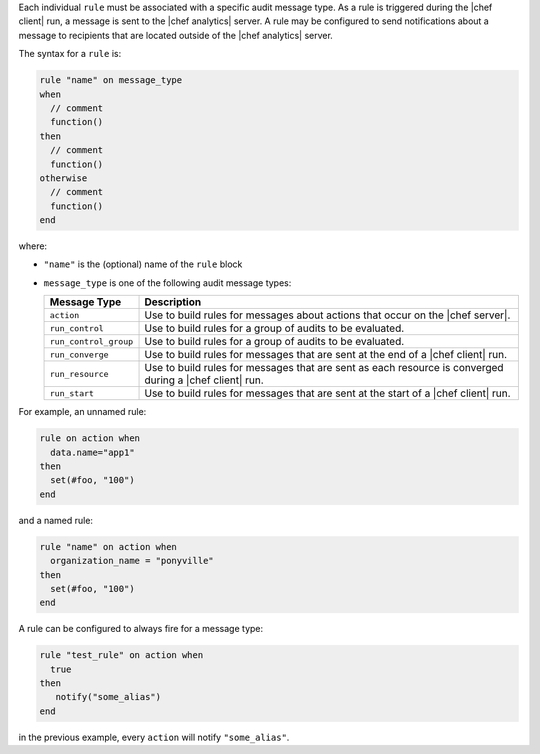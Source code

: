 .. The contents of this file are included in multiple topics.
.. This file should not be changed in a way that hinders its ability to appear in multiple documentation sets.


Each individual ``rule`` must be associated with a specific audit message type. As a rule is triggered during the |chef client| run, a message is sent to the |chef analytics| server. A rule may be configured to send notifications about a message to recipients that are located outside of the |chef analytics| server.

The syntax for a ``rule`` is:

.. code-block:: java

   rule "name" on message_type
   when
     // comment
     function()
   then
     // comment
     function()
   otherwise
     // comment
     function()
   end
   
where:

* ``"name"`` is the (optional) name of the ``rule`` block
* ``message_type`` is one of the following audit message types:

  .. list-table::
     :widths: 60 420
     :header-rows: 1
  
     * - Message Type
       - Description
     * - ``action``
       - Use to build rules for messages about actions that occur on the |chef server|.
     * - ``run_control``
       - Use to build rules for a group of audits to be evaluated.
     * - ``run_control_group``
       - Use to build rules for a group of audits to be evaluated.
     * - ``run_converge``
       - Use to build rules for messages that are sent at the end of a |chef client| run.
     * - ``run_resource``
       - Use to build rules for messages that are sent as each resource is converged during a |chef client| run.
     * - ``run_start``
       - Use to build rules for messages that are sent at the start of a |chef client| run.

For example, an unnamed rule:

.. code-block:: ruby

   rule on action when
     data.name="app1"
   then
     set(#foo, "100")  
   end

and a named rule:

.. code-block:: ruby

   rule "name" on action when
     organization_name = "ponyville"
   then
     set(#foo, "100")  
   end

A rule can be configured to always fire for a message type:

.. code-block:: ruby

   rule "test_rule" on action when
     true
   then
      notify("some_alias")
   end

in the previous example, every ``action`` will notify ``"some_alias"``.